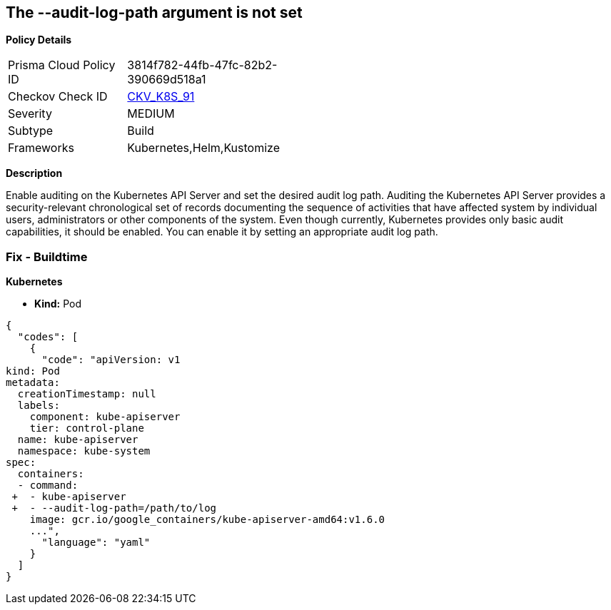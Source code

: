 == The --audit-log-path argument is not set


*Policy Details* 

[width=45%]
[cols="1,1"]
|=== 
|Prisma Cloud Policy ID 
| 3814f782-44fb-47fc-82b2-390669d518a1

|Checkov Check ID 
| https://github.com/bridgecrewio/checkov/tree/master/checkov/kubernetes/checks/resource/k8s/ApiServerAuditLog.py[CKV_K8S_91]

|Severity
|MEDIUM

|Subtype
|Build

|Frameworks
|Kubernetes,Helm,Kustomize

|=== 



*Description* 


Enable auditing on the Kubernetes API Server and set the desired audit log path.
Auditing the Kubernetes API Server provides a security-relevant chronological set of records documenting the sequence of activities that have affected system by individual users, administrators or other components of the system.
Even though currently, Kubernetes provides only basic audit capabilities, it should be enabled.
You can enable it by setting an appropriate audit log path.

=== Fix - Buildtime


*Kubernetes* 


* *Kind:* Pod


[source,yaml]
----
{
  "codes": [
    {
      "code": "apiVersion: v1
kind: Pod
metadata:
  creationTimestamp: null
  labels:
    component: kube-apiserver
    tier: control-plane
  name: kube-apiserver
  namespace: kube-system
spec:
  containers:
  - command:
 +  - kube-apiserver
 +  - --audit-log-path=/path/to/log
    image: gcr.io/google_containers/kube-apiserver-amd64:v1.6.0
    ...",
      "language": "yaml"
    }
  ]
}
----
